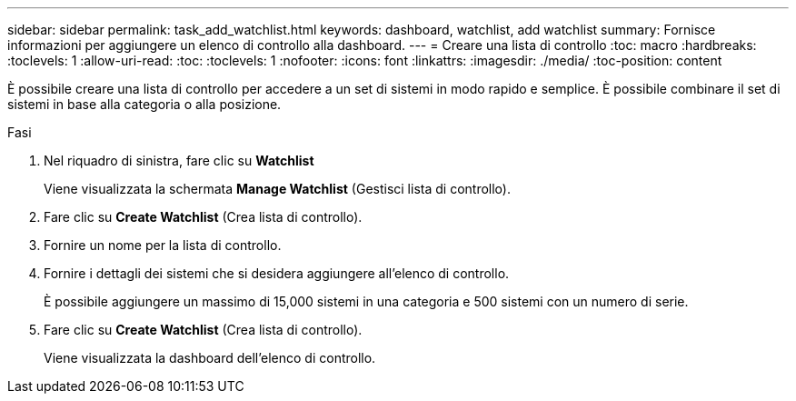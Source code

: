 ---
sidebar: sidebar 
permalink: task_add_watchlist.html 
keywords: dashboard, watchlist, add watchlist 
summary: Fornisce informazioni per aggiungere un elenco di controllo alla dashboard. 
---
= Creare una lista di controllo
:toc: macro
:hardbreaks:
:toclevels: 1
:allow-uri-read: 
:toc: 
:toclevels: 1
:nofooter: 
:icons: font
:linkattrs: 
:imagesdir: ./media/
:toc-position: content


[role="lead"]
È possibile creare una lista di controllo per accedere a un set di sistemi in modo rapido e semplice. È possibile combinare il set di sistemi in base alla categoria o alla posizione.

.Fasi
. Nel riquadro di sinistra, fare clic su *Watchlist*
+
Viene visualizzata la schermata *Manage Watchlist* (Gestisci lista di controllo).

. Fare clic su *Create Watchlist* (Crea lista di controllo).
. Fornire un nome per la lista di controllo.
. Fornire i dettagli dei sistemi che si desidera aggiungere all'elenco di controllo.
+
È possibile aggiungere un massimo di 15,000 sistemi in una categoria e 500 sistemi con un numero di serie.

. Fare clic su *Create Watchlist* (Crea lista di controllo).
+
Viene visualizzata la dashboard dell'elenco di controllo.


